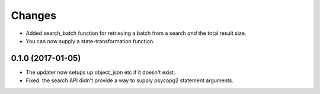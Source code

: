 Changes
*******

- Added search_batch function for retrieving a batch from a search
  *and* the total result size.

- You can now supply a state-transformation function.

0.1.0 (2017-01-05)
==================

- The updater now setups up object_json etc if it doesn't exist.

- Fixed: the search API didn't provide a way to supply psycopg2
  statement arguments.
